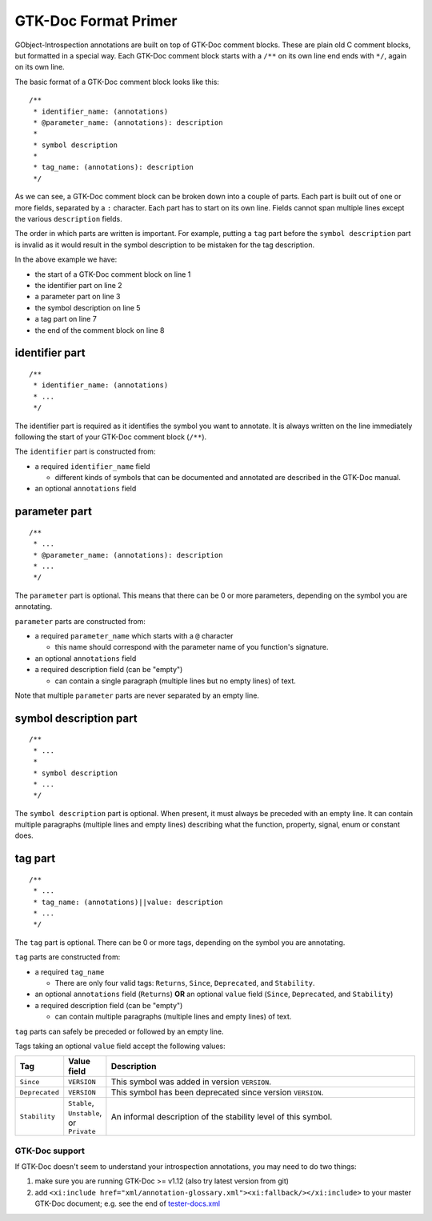 =====================
GTK-Doc Format Primer
=====================

GObject-Introspection annotations are built on top of GTK-Doc comment
blocks. These are plain old C comment blocks, but formatted in a special
way. Each GTK-Doc comment block starts with a ``/**`` on its own line
end ends with ``*/``, again on its own line.

The basic format of a GTK-Doc comment block looks like this:

::

  /**
   * identifier_name: (annotations)
   * @parameter_name: (annotations): description
   *
   * symbol description
   *
   * tag_name: (annotations): description
   */

As we can see, a GTK-Doc comment block can be broken down into a couple of
parts. Each part is built out of one or more fields, separated by a ``:``
character. Each part has to start on its own line. Fields cannot span multiple
lines except the various ``description`` fields.

The order in which parts are written is important. For example, putting a
``tag`` part before the ``symbol description`` part is invalid as it would
result in the symbol description to be mistaken for the tag description.

In the above example we have:

* the start of a GTK-Doc comment block on line 1
* the identifier part on line 2
* a parameter part on line 3
* the symbol description on line 5
* a tag part on line 7
* the end of the comment block on line 8

identifier part
~~~~~~~~~~~~~~~

::

  /**
   * identifier_name: (annotations)
   * ...
   */

The identifier part is required as it identifies the symbol you want to
annotate. It is always written on the line immediately following the start of
your GTK-Doc comment block (``/**``).

The ``identifier`` part is constructed from:

* a required ``identifier_name`` field

  * different kinds of symbols that can be documented and annotated are
    described in the GTK-Doc manual.

* an optional ``annotations`` field

parameter part
~~~~~~~~~~~~~~

::

  /**
   * ...
   * @parameter_name: (annotations): description
   * ...
   */

The ``parameter`` part is optional. This means that there can be 0 or more
parameters, depending on the symbol you are annotating.

``parameter`` parts are constructed from:

* a required ``parameter_name`` which starts with a ``@`` character

  * this name should correspond with the parameter name of you function's
    signature.

* an optional ``annotations`` field
* a required description field (can be "empty")

  * can contain a single paragraph (multiple lines but no empty lines) of
    text.

Note that multiple ``parameter`` parts are never separated by an empty line.

symbol description part
~~~~~~~~~~~~~~~~~~~~~~~

::

  /**
   * ...
   *
   * symbol description
   * ...
   */

The ``symbol description`` part is optional. When present, it must always be
preceded with an empty line. It can contain multiple paragraphs (multiple
lines and empty lines) describing what the function, property, signal, enum or
constant does.

tag part
~~~~~~~~

::

  /**
   * ...
   * tag_name: (annotations)||value: description
   * ...
   */

The ``tag`` part is optional. There can be 0 or more tags, depending on the
symbol you are annotating.

``tag`` parts are constructed from:

* a required ``tag_name``

  * There are only four valid tags: ``Returns``, ``Since``, ``Deprecated``,
    and ``Stability``.

* an optional ``annotations`` field (``Returns``)
  **OR**
  an optional ``value`` field (``Since``, ``Deprecated``, and ``Stability``)
* a required description field (can be "empty")

  * can contain multiple paragraphs (multiple lines and empty lines) of text.

``tag`` parts can safely be preceded or followed by an empty line.

Tags taking an optional ``value`` field accept the following values:

.. list-table::
  :header-rows: 1
  :widths: 1 1 10

  * - Tag
    - Value field
    - Description
  * - ``Since``
    - ``VERSION``
    - This symbol was added in version ``VERSION``.
  * - ``Deprecated``
    - ``VERSION``
    - This symbol has been deprecated since version ``VERSION``.
  * - ``Stability``
    - ``Stable``, ``Unstable``, or ``Private``
    - An informal description of the stability level of this symbol.


GTK-Doc support
---------------

If GTK-Doc doesn't seem to understand your introspection annotations, you may
need to do two things:

#. make sure you are running GTK-Doc >= v1.12 (also try latest version from
   git)
#. add ``<xi:include href="xml/annotation-glossary.xml"><xi:fallback/></xi:include>``
   to your master GTK-Doc document; e.g. see the end of `tester-docs.xml
   <https://gitlab.gnome.org/GNOME/gtk-doc/blob/master/tests/gobject/docs/tester-docs.xml>`__
